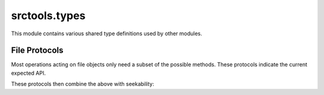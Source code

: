 srctools.types
------------------------

.. module:: srctools.types
	:synopsis: Common types and concrete classes.

This module contains various shared type definitions used by other modules.

==============
File Protocols
==============

Most operations acting on file objects only need a subset of the possible methods.
These protocols indicate the current expected API.

.. py:class:: FileR[AnyStr]
	:abstract:

	A readable file. Context manager support is expected.

	.. py:method:: read(self, data: AnyStr, /) -> bytes

.. py:class:: FileWBinary
	:abstract:

	A writable binary file.

	.. py:method:: write(self, data: bytes | bytearray, /) -> ...

.. py:class:: FileWText
	:abstract:

	A writable text file.

	.. py:method:: write(self, data: str, /) -> ...

.. py:class:: FileSeek
	:abstract:

	A seekable file.

	.. py:method:: seek(self, pos: int, whence: 0 | 1 | 2 = 0, /) -> ...

		The whence values correspond to `os.SEEK_SET`, `~os.SEEK_CUR` and `~os.SEEK_END`

	.. py:method:: tell(self, /) -> int

These protocols then combine the above with seekability:

.. py:class:: FileRSeek[AnyStr](FileR[AnyStr], FileSeek)
	:abstract:

	Combination of `FileR` and `FileSeek`.

.. py:class:: FileWBinarySeek(FileWBinary, FileSeek)
	:abstract:

	Combination of `FileWBinary` and `FileSeek`.

.. py:class:: FileWTextSeek(FileWText, FileSeek)
	:abstract:

	Combination of `FileWText` and `FileSeek`.
